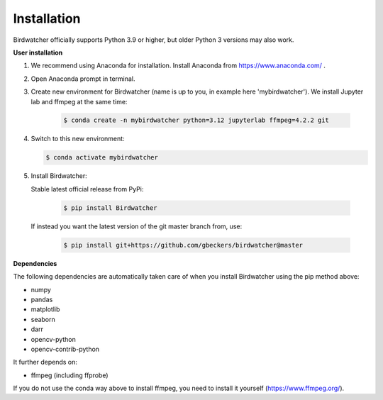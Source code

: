 ############
Installation
############

.. contents:: :local:

Birdwatcher officially supports Python 3.9 or higher, but older
Python 3 versions may also work.

**User installation**

#. We recommend using Anaconda for installation. Install Anaconda from https://www.anaconda.com/ .

#. Open Anaconda prompt in terminal.

#. Create new environment for Birdwatcher (name is up to you, in example here 'mybirdwatcher'). We install Jupyter lab and ffmpeg at the same time:

    .. code-block:: bash

      $ conda create -n mybirdwatcher python=3.12 jupyterlab ffmpeg=4.2.2 git

#. Switch to this new environment:

   .. code-block:: bash

      $ conda activate mybirdwatcher

#. Install Birdwatcher:

   Stable latest official release from PyPi:

    .. code-block:: bash

      $ pip install Birdwatcher

   If instead you want the latest version of the git master branch from, use:

    .. code-block:: bash

      $ pip install git+https://github.com/gbeckers/birdwatcher@master


**Dependencies**

The following dependencies are automatically taken care of when you
install Birdwatcher using the pip method above:

- numpy
- pandas
- matplotlib
- seaborn
- darr
- opencv-python
- opencv-contrib-python

It further depends on:

- ffmpeg (including ffprobe)

If you do not use the conda way above to install ffmpeg, you need to
install it yourself (https://www.ffmpeg.org/).
